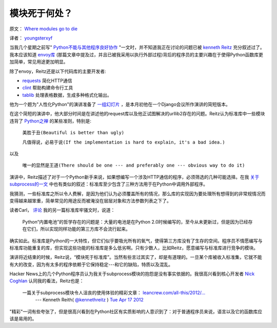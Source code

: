 模块死于何处？
-------------

原文： `Where modules go to die <http://www.leancrew.com/all-this/2012/04/where-modules-go-to-die/>`_

译者： `youngsterxyf <http://xiayf.blogspot.com/>`_

当我几个星期之前写" `Python不能与其他程序良好协作 <http://www.leancrew.com/all-this/2012/04/python-doesnt-play-nicely-with-others/>`_ "一文时，并不知道我正在讨论的问题已被 `kenneth Reitz <http://www.kennethreitz.com/>`_  充分叙述过了。我本应该知道 `envoy库 <https://github.com/kennethreitz/envoy>`_ (那篇文章中提及过，并且已被我采用以执行外部过程)背后的程序员的主要兴趣在于使得Python函数库更加简单，常见用途更加明显。

除了envoy，Reitz还是以下代码库的主要开发者:

- `requests <https://github.com/kennethreitz/requests>`_ 简化HTTP通信

- `clint <https://github.com/kennethreitz/clint>`_ 帮助构建命令行工具

- `tablib <https://github.com/kennethreitz/tablib>`_ 处理表格数据，生成多种格式化输出。

他为一个题为"人性化Python"的演讲准备了 `一组幻灯片 <http://python-for-humans.heroku.com/#1>`_ ，是本月初他在一个Django会议所作演讲的简短版本。

.. video:: http://www.youtube.com/watch?feature=player_embedded&v=Q1pe6lHZeNs

在这个简短的演讲中，他大部分时间是在讲述他的request库以及他正试图解决的urllib2存在的问题。Reitz认为标准库中一些模块违背了 `Python之禅 <http://www.python.org/dev/peps/pep-0020/>`_ 的某些准则，特别是:

    ``美胜于丑(Beautiful is better than ugly)``

    ``凡值得说，必易于说(If the implementation is hard to explain, it's a bad idea.)``

以及

    ``唯一的显然是王道(There should be one --- and preferably one --- obvious way to do it)``

演讲中，Reitz描述了对于一个Python新手来说，如果想编写一个涉及HTTP通信的程序，必须筛选的几种可能选择。在我 `关于subprocess的一文 <http://www.leancrew.com/all-this/2012/04/python-doesnt-play-nicely-with-others/>`_ 中也有类似的叙述：标准库至少包含了三种方法用于在Python中调用外部程序。

我猜测，一些标准库之所以令人费解，是因为他们认为必须覆盖所有的情况，那么库的实现因为要处理所有想得到的非常规情况而变得越来越笨重，简单常见的用途反而被淹没在层层对象和方法参数列表之下了。

读者Carl， `评论 <http://www.leancrew.com/all-this/2012/04/ftp-v-ftplib/>`_ 我的另一篇标准库牢骚文时，说道：

    Python“内置电池”的哲学存在的问题是：大量的电池是在Python 2.0时候编写的，至今从未更新过，但是因为已经存在它们，所以实现同样功能的第三方库不会流行起来。

确实如此。标准库是Python的一大特性，但它们似乎要吸光所有的氧气，使得第三方库没有了生存的空间。程序员不情愿编写与标准库功能重复的库，但实现这些功能的标准库是多么低劣啊。只有少数人，比如Reitz，愿意编写与标准库进行竞争的模块。

演讲将近结束的时候，Reitz说，“模块死于标准库”。当然有些言过其实了，却是有道理的。一旦某个库被收入标准集，它就不能有大的改变，因为有太多的程序依赖于它保持稳定---和它的缺陷，特质以及混乱。

Hacker News上的几个Python程序员认为我关于subprocess模块的抱怨是没有事实依据的。我很高兴看到核心开发者 `Nick Coghlan <http://www.boredomandlaziness.org/>`_  认同我的看法，Reitz也是：

    一篇关于subprocess模块令人沮丧的使用体验的精彩文章： `leancrew.com/all-this/2012/… <http://www.leancrew.com/all-this/2012/04/python-doesnt-play-nicely-with-others/>`_
        --- Kenneth Reith( `@kennethreitz <http://twitter.com/#!/kennethreitz>`_ ) `Tue Apr 17 2012 <https://twitter.com/#!/kennethreitz/status/192391385737994240>`_

"精彩"一词有些夸张了，但是很高兴看到在Python社区有实质影响的人意识到了：对于普通程序员来说，语言以及它的函数库应该是易用的。
